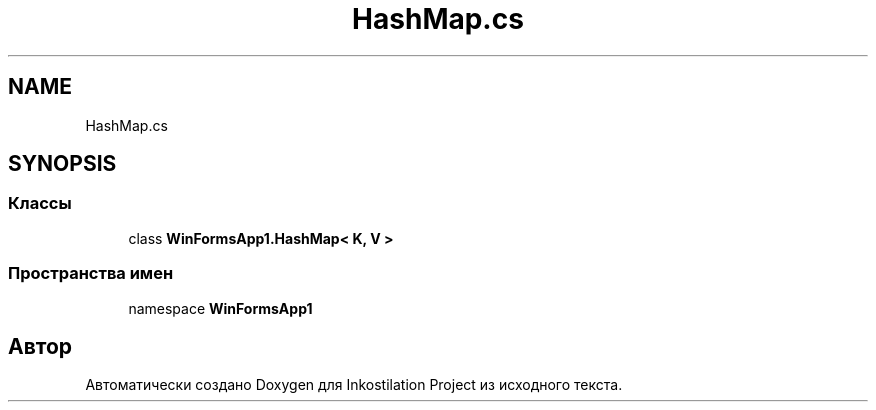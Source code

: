 .TH "HashMap.cs" 3 "Сб 27 Июн 2020" "Inkostilation Project" \" -*- nroff -*-
.ad l
.nh
.SH NAME
HashMap.cs
.SH SYNOPSIS
.br
.PP
.SS "Классы"

.in +1c
.ti -1c
.RI "class \fBWinFormsApp1\&.HashMap< K, V >\fP"
.br
.in -1c
.SS "Пространства имен"

.in +1c
.ti -1c
.RI "namespace \fBWinFormsApp1\fP"
.br
.in -1c
.SH "Автор"
.PP 
Автоматически создано Doxygen для Inkostilation Project из исходного текста\&.
